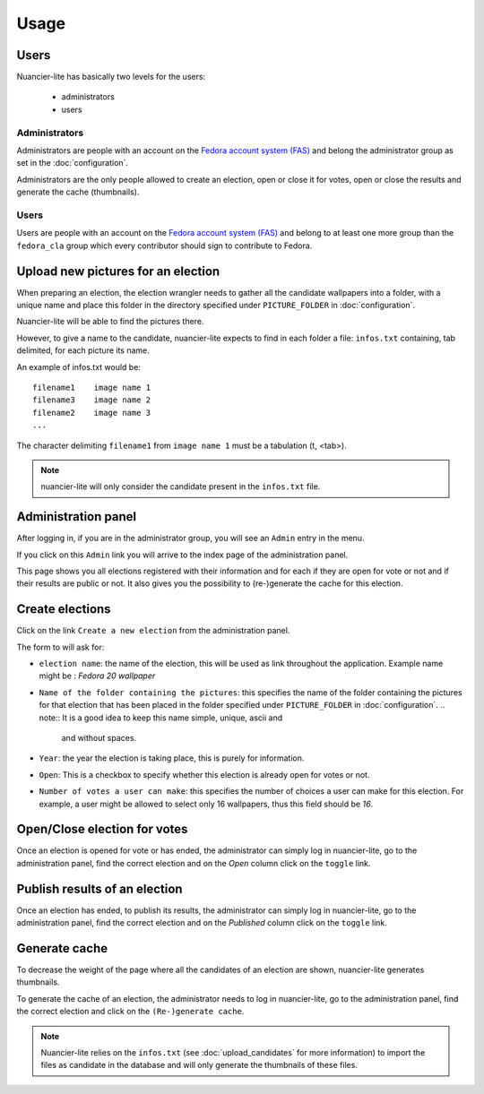 Usage
=====

Users
-----

Nuancier-lite has basically two levels for the users:

 - administrators
 - users


Administrators
~~~~~~~~~~~~~~

Administrators are people with an account on the
`Fedora account system (FAS) <https://admin.fedoraproject.org/accounts/>`_ and
belong the administrator group as set in the :doc:`configuration`.

Administrators are the only people allowed to create an election, open or
close it for votes, open or close the results and generate the cache
(thumbnails).


Users
~~~~~

Users are people with an account on the
`Fedora account system (FAS) <https://admin.fedoraproject.org/accounts/>`_ and
belong to at least one more group than the ``fedora_cla`` group which
every contributor should sign to contribute to Fedora.


.. upload_candidates:

Upload new pictures for an election
-----------------------------------

When preparing an election, the election wrangler needs to gather all the
candidate wallpapers into a folder, with a unique name and place this folder
in the directory specified under ``PICTURE_FOLDER`` in :doc:`configuration`.

Nuancier-lite will be able to find the pictures there.

However, to give a name to the candidate, nuancier-lite expects to find in
each folder a file: ``infos.txt`` containing, tab delimited, for each picture
its name.

An example of infos.txt would be:

::

    filename1    image name 1
    filename3    image name 2
    filename2    image name 3
    ...


The character delimiting ``filename1`` from ``image name 1`` must be a
tabulation (\t, <tab>).

.. note:: nuancier-lite will only consider the candidate present in the
   ``infos.txt`` file.


.. administration_panel:

Administration panel
---------------------

After logging in, if you are in the administrator group, you will see an
``Admin`` entry in the menu.

If you click on this ``Admin`` link you will arrive to the index page of the
administration panel.

This page shows you all elections registered with their information and for
each if they are open for vote or not and if their results are public or not.
It also gives you the possibility to (re-)generate the cache for this
election.


.. _create_elections:

Create elections
----------------

Click on the link ``Create a new election`` from the administration panel.

The form to will ask for:

- ``election name``: the name of the election, this will be used as link
  throughout the application.
  Example name might be : `Fedora 20 wallpaper`

- ``Name of the folder containing the pictures``: this specifies the name
  of the folder containing the pictures for that election that has been
  placed in the folder specified under ``PICTURE_FOLDER`` in
  :doc:`configuration`.
  .. note:: It is a good idea to keep this name simple, unique, ascii and
     and without spaces.

- ``Year``: the year the election is taking place, this is purely for
  information.

- ``Open``: This is a checkbox to specify whether this election is already
  open for votes or not.

- ``Number of votes a user can make``: this specifies the number of choices
  a user can make for this election.
  For example, a user might be allowed to select only 16 wallpapers, thus
  this field should be `16`.


Open/Close election for votes
------------------------------

Once an election is opened for vote or has ended, the administrator can
simply log in nuancier-lite, go to the administration panel, find the
correct election and on the `Open` column click on the ``toggle`` link.


Publish results of an election
-------------------------------

Once an election has ended, to publish its results, the administrator can
simply log in nuancier-lite, go to the administration panel, find the
correct election and on the `Published` column click on the ``toggle`` link.


Generate cache
--------------

To decrease the weight of the page where all the candidates of an election
are shown, nuancier-lite generates thumbnails.

To generate the cache of an election, the administrator needs to log in
nuancier-lite, go to the administration panel, find the correct election
and click on the ``(Re-)generate cache``.


.. note:: Nuancier-lite relies on the ``infos.txt`` (see
   :doc:`upload_candidates` for more information) to import the files as
   candidate in the database and will only generate the thumbnails of these
   files.

